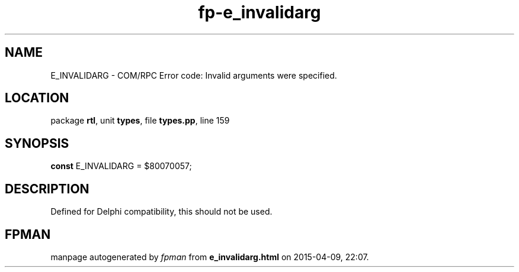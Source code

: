 .\" file autogenerated by fpman
.TH "fp-e_invalidarg" 3 "2014-03-14" "fpman" "Free Pascal Programmer's Manual"
.SH NAME
E_INVALIDARG - COM/RPC Error code: Invalid arguments were specified.
.SH LOCATION
package \fBrtl\fR, unit \fBtypes\fR, file \fBtypes.pp\fR, line 159
.SH SYNOPSIS
\fBconst\fR E_INVALIDARG = $80070057;

.SH DESCRIPTION
Defined for Delphi compatibility, this should not be used.


.SH FPMAN
manpage autogenerated by \fIfpman\fR from \fBe_invalidarg.html\fR on 2015-04-09, 22:07.

